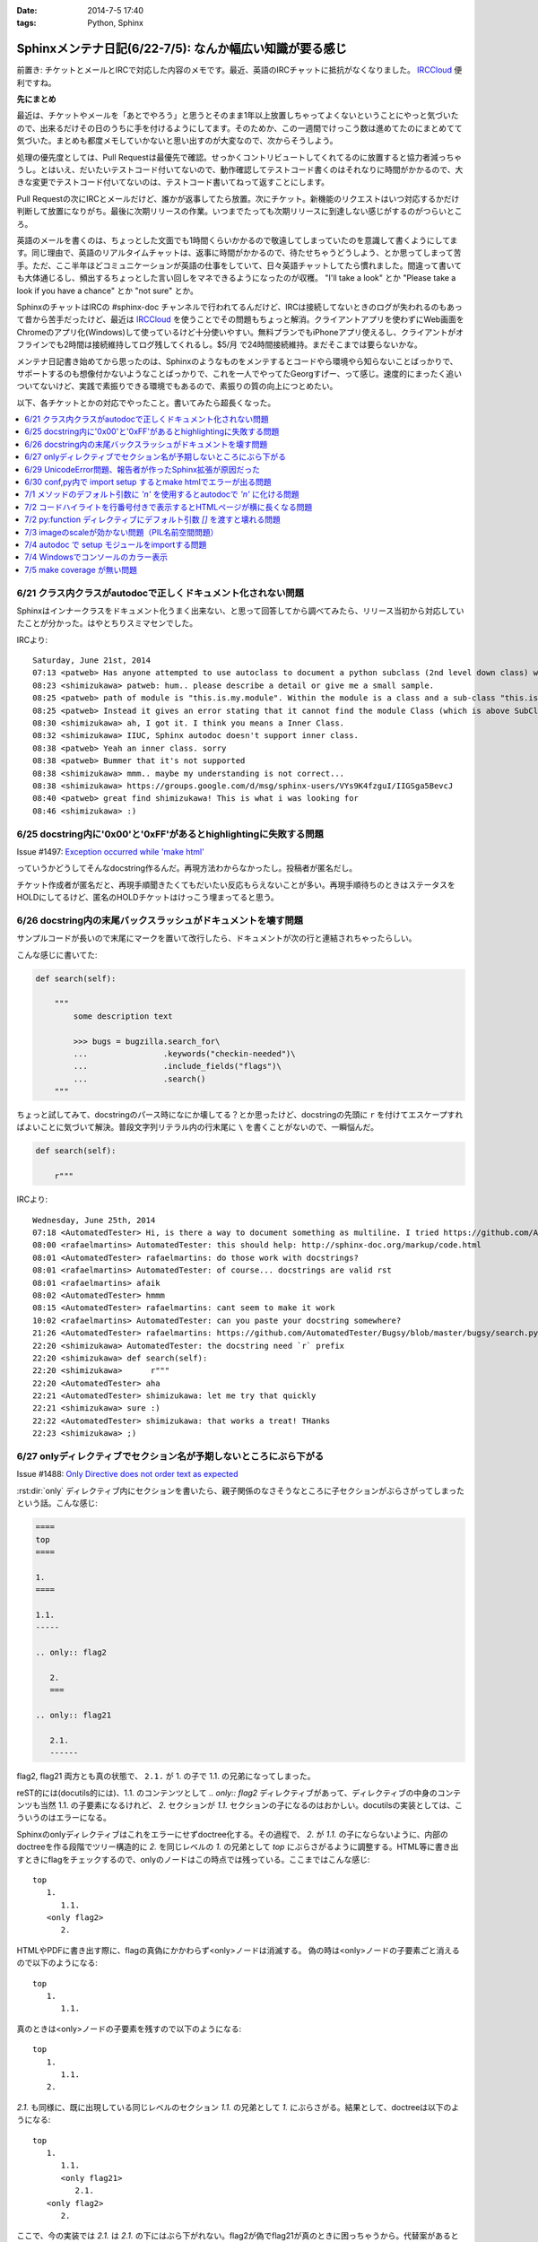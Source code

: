 :date: 2014-7-5 17:40
:tags: Python, Sphinx

====================================================================
Sphinxメンテナ日記(6/22-7/5): なんか幅広い知識が要る感じ
====================================================================

前置き: チケットとメールとIRCで対応した内容のメモです。最近、英語のIRCチャットに抵抗がなくなりました。 IRCCloud_ 便利ですね。

.. _IRCCloud: https://www.irccloud.com/

**先にまとめ**

最近は、チケットやメールを「あとでやろう」と思うとそのまま1年以上放置しちゃってよくないということにやっと気づいたので、出来るだけその日のうちに手を付けるようにしてます。そのためか、この一週間でけっこう数は進めてたのにまとめてて気づいた。まとめも都度メモしていかないと思い出すのが大変なので、次からそうしよう。

処理の優先度としては、Pull Requestは最優先で確認。せっかくコントリビュートしてくれてるのに放置すると協力者減っちゃうし。とはいえ、だいたいテストコード付いてないので、動作確認してテストコード書くのはそれなりに時間がかかるので、大きな変更でテストコード付いてないのは、テストコード書いてねって返すことにします。

Pull Requestの次にIRCとメールだけど、誰かが返事してたら放置。次にチケット。新機能のリクエストはいつ対応するかだけ判断して放置になりがち。最後に次期リリースの作業。いつまでたっても次期リリースに到達しない感じがするのがつらいところ。

英語のメールを書くのは、ちょっとした文面でも1時間くらいかかるので敬遠してしまっていたのを意識して書くようにしてます。同じ理由で、英語のリアルタイムチャットは、返事に時間がかかるので、待たせちゃうどうしよう、とか思ってしまって苦手。ただ、ここ半年ほどコミュニケーションが英語の仕事をしていて、日々英語チャットしてたら慣れました。間違って書いても大体通じるし、頻出するちょっとした言い回しをマネできるようになったのが収穫。 "I'll take a look" とか "Please take a look if you have a chance" とか "not sure" とか。

SphinxのチャットはIRCの #sphinx-doc チャンネルで行われてるんだけど、IRCは接続してないときのログが失われるのもあって昔から苦手だったけど、最近は IRCCloud_ を使うことでその問題もちょっと解消。クライアントアプリを使わずにWeb画面をChromeのアプリ化(Windows)して使っているけど十分使いやすい。無料プランでもiPhoneアプリ使えるし、クライアントがオフラインでも2時間は接続維持してログ残してくれるし。$5/月 で24時間接続維持。まだそこまでは要らないかな。

メンテナ日記書き始めてから思ったのは、Sphinxのようなものをメンテするとコードやら環境やら知らないことばっかりで、サポートするのも想像付かないようなことばっかりで、これを一人でやってたGeorgすげー、って感じ。速度的にまったく追いついてないけど、実践で素振りできる環境でもあるので、素振りの質の向上につとめたい。


以下、各チケットとかの対応でやったこと。書いてみたら超長くなった。

.. contents::
   :local:



6/21 クラス内クラスがautodocで正しくドキュメント化されない問題
===============================================================

Sphinxはインナークラスをドキュメント化うまく出来ない、と思って回答してから調べてみたら、リリース当初から対応していたことが分かった。はやとちりスミマセンでした。

IRCより::

   Saturday, June 21st, 2014
   07:13 <patweb> Has anyone attempted to use autoclass to document a python subclass (2nd level down class) within a module? This does not look possible from what I see.
   08:23 <shimizukawa> patweb: hum.. please describe a detail or give me a small sample.
   08:25 <patweb> path of module is "this.is.my.module". Within the module is a class and a sub-class "this.is.my.module.Class.SubClass". Subclass does not get captured by the autoclass feature
   08:25 <patweb> Instead it gives an error stating that it cannot find the module Class (which is above SubClass in this case)
   08:30 <shimizukawa> ah, I got it. I think you means a Inner Class.
   08:32 <shimizukawa> IIUC, Sphinx autodoc doesn't support inner class.
   08:38 <patweb> Yeah an inner class. sorry
   08:38 <patweb> Bummer that it's not supported
   08:38 <shimizukawa> mmm.. maybe my understanding is not correct...
   08:38 <shimizukawa> https://groups.google.com/d/msg/sphinx-users/VYs9K4fzguI/IIGSga5BevcJ
   08:40 <patweb> great find shimizukawa! This is what i was looking for
   08:46 <shimizukawa> :)


6/25 docstring内に'0x00'と'0xFF'があるとhighlightingに失敗する問題
===================================================================

Issue #1497: `Exception occurred while 'make html'`__

.. __: https://bitbucket.org/birkenfeld/sphinx/issue/1497/exception-occurred-while-make-html

っていうかどうしてそんなdocstring作るんだ。再現方法わからなかったし。投稿者が匿名だし。

チケット作成者が匿名だと、再現手順聞きたくてもだいたい反応もらえないことが多い。再現手順待ちのときはステータスをHOLDにしてるけど、匿名のHOLDチケットはけっこう埋まってると思う。


6/26 docstring内の末尾バックスラッシュがドキュメントを壊す問題
===============================================================

サンプルコードが長いので末尾に\マークを置いて改行したら、ドキュメントが次の行と連結されちゃったらしい。

こんな感じに書いてた:

.. code-block:: python

   def search(self):

       """
           some description text

           >>> bugs = bugzilla.search_for\
           ...                .keywords("checkin-needed")\
           ...                .include_fields("flags")\
           ...                .search()
       """

ちょっと試してみて、docstringのパース時になにか壊してる？とか思ったけど、docstringの先頭に ``r`` を付けてエスケープすればよいことに気づいて解決。普段文字列リテラル内の行末尾に ``\`` を書くことがないので、一瞬悩んだ。

.. code-block:: python

   def search(self):

       r"""



IRCより::

   Wednesday, June 25th, 2014
   07:18 <AutomatedTester> Hi, is there a way to document something as multiline. I tried https://github.com/AutomatedTester/Bugsy/blob/master/bugsy/search.py#L67 but it comes up as 1 line.
   08:00 <rafaelmartins> AutomatedTester: this should help: http://sphinx-doc.org/markup/code.html
   08:01 <AutomatedTester> rafaelmartins: do those work with docstrings?
   08:01 <rafaelmartins> AutomatedTester: of course... docstrings are valid rst
   08:01 <rafaelmartins> afaik
   08:02 <AutomatedTester> hmmm
   08:15 <AutomatedTester> rafaelmartins: cant seem to make it work
   10:02 <rafaelmartins> AutomatedTester: can you paste your docstring somewhere?
   21:26 <AutomatedTester> rafaelmartins: https://github.com/AutomatedTester/Bugsy/blob/master/bugsy/search.py#L67 thats the docstring I want to be multiline
   22:20 <shimizukawa> AutomatedTester: the docstring need `r` prefix
   22:20 <shimizukawa> def search(self):
   22:20 <shimizukawa>      r"""
   22:20 <AutomatedTester> aha
   22:21 <AutomatedTester> shimizukawa: let me try that quickly
   22:21 <shimizukawa> sure :)
   22:22 <AutomatedTester> shimizukawa: that works a treat! THanks
   22:23 <shimizukawa> ;)


6/27 onlyディレクティブでセクション名が予期しないところにぶら下がる
====================================================================

Issue #1488: `Only Directive does not order text as expected`__

.. __: https://bitbucket.org/birkenfeld/sphinx/issue/1488/only-directive-does-not-order-text-as

:rst:dir:`only` ディレクティブ内にセクションを書いたら、親子関係のなさそうなところに子セクションがぶらさがってしまったという話。こんな感じ:

.. code-block:: rst

   ====
   top
   ====

   1.
   ====

   1.1.
   -----

   .. only:: flag2

      2.
      ===

   .. only:: flag21

      2.1.
      ------

flag2, flag21 両方とも真の状態で、 ``2.1.`` が 1. の子で 1.1. の兄弟になってしまった。

reST的には(docutils的には)、1.1. のコンテンツとして `.. only:: flag2` ディレクティブがあって、ディレクティブの中身のコンテンツも当然 1.1. の子要素になるけれど、 `2.` セクションが `1.1.` セクションの子になるのはおかしい。docutilsの実装としては、こういうのはエラーになる。

Sphinxのonlyディレクティブはこれをエラーにせずdoctree化する。その過程で、 `2.` が `1.1.` の子にならないように、内部のdoctreeを作る段階でツリー構造的に `2.` を同じレベルの  `1.` の兄弟として `top` にぶらさがるように調整する。HTML等に書き出すときにflagをチェックするので、onlyのノードはこの時点では残っている。ここまではこんな感じ::

   top
      1.
         1.1.
      <only flag2>
         2.

HTMLやPDFに書き出す際に、flagの真偽にかかわらず<only>ノードは消滅する。
偽の時は<only>ノードの子要素ごと消えるので以下のようになる::

   top
      1.
         1.1.

真のときは<only>ノードの子要素を残すので以下のようになる::

   top
      1.
         1.1.
      2.


`2.1.` も同様に、既に出現している同じレベルのセクション `1.1.` の兄弟として `1.` にぶらさがる。結果として、doctreeは以下のようになる::

   top
      1.
         1.1.
         <only flag21>
            2.1.
      <only flag2>
         2.

ここで、今の実装では `2.1.` は `2.1.` の下にはぶら下がれない。flag2が偽でflag21が真のときに困っちゃうから。代替案があるとすれば、以下のようなdoctreeを生成して、flag2が偽の場合は内包する子要素をまとめて消滅させる感じだろうか::

   top
      1.
         1.1.
      <only flag2>
         2.
            <only flag21>
               2.1.

その場合、後方互換性はなくなるので、変えるの面倒だなあ・・・。とはいえ、現状の実装が分かりやすいかというとそんなこともないので悩ましいところ。

この問題について言及したチケットとblog。

* `Issue #1115: 'only' directive exhibits strange behavior with headers`__
* `'ドキュメントを部分的に公開/非公開にしてビルドする'の実用例 - logiqboard`__

.. __: https://bitbucket.org/birkenfeld/sphinx/issue/1115/only-directive-exhibits-strange-behavior
.. __: http://feiz.hateblo.jp/entry/2012/12/18/153701

ということで、チケットにこのことを書いて、意見ちょーだいと書いて、 Hold。


6/29 UnicodeError問題、報告者が作ったSphinx拡張が原因だった
============================================================
Issue #1196: `Encoding clash when reading sources`__

.. __: https://bitbucket.org/birkenfeld/sphinx/issue/1196/encoding-clash-when-reading-sources


壱年前に一度、Sphinx-1.1.3 がPython3.3に対応してないせいで起きてる問題だと思って返事していたけど、Sphinx-1.2.xでも問題が出るというので再調査。よく見てみたら、トレースバックに、報告者が作った拡張のコードが入っていて、そのコードを見てみたらエンコーディングがdocutilsの期待と合っていなかった。ということで、Invalidにして終了。

気分の問題だけど、Invalidにするのはなんとなく心苦しい感じがする。


6/30 conf,py内で import setup するとmake htmlでエラーが出る問題
================================================================
Issue #1499: `Make "build_sphinx" error more user-friendly when importing setup.py from conf.py`__

.. __: https://bitbucket.org/birkenfeld/sphinx/issue/1499/make-build_sphinx-error-more-user-friendly

conf.py の中で、パッケージのsetup.pyをimportしてパッケージ情報などをドキュメントタイトルなどに利用使用としたようですが、make htmlすると ``module object is not callable`` というエラーが発生したとのこと。

SphinxはSphin拡張(プラグイン)の初期化のために、Sphinx起動時に各拡張のsetup()関数を呼び出す。conf.pyの中にsetup関数を用意すると、conf.py自体をSphinx拡張とみなしてsetup()を呼び出す。 という話が :confval:`extensions` にある。

conf.pyでsetupモジュールをimportしたために、SphinxがSphinx拡張のための関数と勘違いして関数呼び出ししたけど、関数じゃ無くてモジュールだったからエラーになった、という話でした。そこだけ聞くと、setup.pyをimportするなよって思うけど、エラーメッセージがらはヒントがなさ過ぎて自己解決出来なそうだったので、 **Sphinx拡張用のsetupがあったけど呼び出し出来なかったよ、拡張として動作させるためには呼び出し可能なオブジェクトにしてね** というメッセージを表示するように変更した。

今回はエラー停止するように実装したけど、Warning表示してビルド継続するのとどっちが良いかちょっと悩んだ。どうしてエラー停止の方を選んだか既に忘れているので、こういうメモはその日のうちにとらないとダメだな、と改めて思った。

この変更は Sphinx-1.2.3 に含まれます。


7/1 メソッドのデフォルト引数に `'\n'` を使用するとautodocで `'n'` に化ける問題
===============================================================================

Issue #1502: `'\n' in method default args gets munged in autodoc output`__

.. __: https://bitbucket.org/birkenfeld/sphinx/issue/1502/n-in-method-default-args-gets-munged-in

関数でも同じ問題があって、 Sphinx-0.6.6 で修正済みだったけど、メソッドの方で修正漏れてたという話。こういう仕様に関わる処理は2行程度であっても関数に切り出して共通化したほうがいいんだろうな。やってないけど。テストは書いたよ。

この変更は Sphinx-1.2.3 に含まれます。


7/2 コードハイライトを行番号付きで表示するとHTMLページが横に長くなる問題
=========================================================================

ML: `literalinclude and long lines`__

.. __: https://groups.google.com/d/msg/sphinx-users/dKCgqUJcp4M/F8PuLHndBdcJ


:rst:dir:`literalinclude` に ``:linenos:`` オプションを付けるとHTMLが行番号表示と内容表示のためにtableレイアウトになり、テーブルが中身の幅の分だけ広がってしまうという問題。CSSを追加すれば解決。


1. 以下の内容の _static/custom.css ファイルを追加::

    table.highlighttable {
        table-layout: fixed;
        width: 100%;
    }

    table.highlighttable td.linenos {
        width: 1em;
    }

    table.highlighttable td.linenos div.linenodiv {
        text-align: right;
    }

2. conf.py にsetup関数を追加::

    def setup(app):
        app.add_stylesheet('custom.css')

これ、Sphinxのバグっぽいよね。

4日遅れで回答。users ML に返事しても半分くらいは返事が返ってこないのが寂しいかぎり。返事したものをあつめてFAQ作れば質問減るんだろうか。減らないだろうなー。



7/2 py:function ディレクティブにデフォルト引数 `[]` を渡すと壊れる問題
=======================================================================

Issue #1503: `Default parameter with value an empty list ([]) parsed incorrectly.`__

.. __: https://bitbucket.org/birkenfeld/sphinx/issue/1503/default-parameter-with-value-an-empty-list

py:functionを使ってPythonの関数引数を表現する場合、 :ref:`signatures` で説明されているように、以下のように記載する。

.. code-block:: rst

   reST: .. py:function:: func(a, [b=None])
   HTML: func(a, [b=None])

上記は引数bが省略可能という意味。

.. code-block:: rst

   reST: .. py:function:: func(a[, b=None])
   HTML: func(a, [b=None])

これも最初の例と同じだけど角括弧の位置がちょっと違う。HTMLでは最初の例と同じ表示に揃えられている。

このチケットで指摘していたのは以下のパターン。

.. code-block:: rst

   reST: .. py:function:: func(a, [b=[], [c=None]])
   HTML: func(a, [b=, [], [c=None]])

確かにこれはバグっぽい。 `[]` が空リストなのか、省略可能なことを意味する記号なのかが混同されてしまっているっぽい。

チケットで提示してくれていたパッチを適用すると、以下のように修正された。

.. code-block:: rst

   reST: .. py:function:: func(a, [b=[], [c=None]])
   HTML: func(a, [b=[], [c=None]])

ところが、テスト書いてみたら惜しい結果になった。

.. code-block:: rst

   reST: .. py:function:: func(a[, b=[][, c=None]])
   HTML(期待): func(a, [b=[], [c=None]])
   HTML(実際): func(a[, b=[][, c=None]])

最初の1組の例と整合性とれてないけど、現状のバグっている状態よりはまあましかもしれない？

せっかくパッチ書いてくれたので、ついでにこれも直して欲しいと伝えて、Open状態。来週中に返事なかったら自分で直そう。



7/3 imageのscaleが効かない問題（PIL名前空間問題）
===================================================

Issue #883: `img "scale" option is broken for HTML output`__

.. __: https://bitbucket.org/birkenfeld/sphinx/issue/883/img-scale-option-is-broken-for-html-output

Sphinxの image / figure ディレクティブの :scale: オプションは、PIL / Pillow がインストールされていないと、Warningも出さずにリサイズをあきらめる。 :width: はPILなしでも動作するけど、画像は元サイズのままHTMLで無理矢理縮ませる。

ということで、これは「PILインストールしてない問題」または「PILインストールしたけどSphinxがPILをimportできない問題」と言える。

2012年当時、PILのインストール方法によって、 ``import Image`` と ``from PIL import Image`` のどちらかだけがOK、あるいは両方OK、という状況があった。というか今もある。

.. list-table::
   :header-rows: 1
   :stub-columns: 1
   :widths: 2 1 1

   - -
     - import Image
     - from PIL import Image

   - - (A) PIL + pip等
     - ○
     - ○

   - - (B) PIL + buildout
     - ○
     - ×

   - - (C) Pillow + pip等
     - ×
     - ○

   - - (D) Pillow + buildout
     - ×
     - ○

(A)や(B)のときにbuildoutでPIL名前空間を扱えなかったのは、PILのパッケージングの仕方がよくなかった事と、buildoutがPIL.pthファイルを扱えなかった事の両方に問題があった、と思う。PILがPIL.pthというファイルで、あたかもPILという名前空間があるかのように調整を行っていたがbuildoutはpthファイルを参照しないため上記(B)のように「buldoutでPILをインストールするとPILがimportできない」という問題があった。

この頃、みんな以下のような対処方で回避していた。

.. code-block:: python

   try:
      import Image
   except ImportError:
      try:
         from PIL import Image
      except ImportError:
         Image = None


しかし、グローバルな名前空間に ``Image`` というモジュールを置くのはどうなの？という話もあり、PIL後継のPillowではPILという名前空間を省略できないように、ちゃんとパッケージングした。

その結果、(C), (D) のように、buildoutでもpipでもその他のインストール方法でも、PIL名前空間は省略できなくなった。ここで、「import Image でいいんだ」と思って実装していた、古いSphinxを含むサードパーティーライブラリはPillowで動作しなくなった。

最近はもうPillowでしょ、と思いつつも、PILのサイトもPyPIページも残っているので、本とか読んでPILをインストールする例はこれからもありつづけそう。

Pillowが後継だというなら、PILから権利を譲ってもらうなりして引き継げばいいんじゃないの？という話もあるけど、PILの開発元は企業なので、なかなか難しそうである。先日aodagがPillowの開発コミュニティーに意見を投下 (`Should I use Pillow or PIL?`__)したけど、まあ難しそう。

と言うことで、ライブラリとツールの組み合わせによって挙動が変わってくる「PILがimportできない問題」、同じチケットに環境情報なしに「おれもおれも」って書かれても解決しなかったりするので、「Sphinxの新しいバージョン使おう、Pillow使おう、だめなら別チケットよろ」って書いて、HOLDからClosedに変更した。

.. __: https://github.com/python-pillow/Pillow/issues/705


7/4 autodoc で setup モジュールをimportする問題
=================================================

* ML: `option -b not recognized?`__

.. __: https://groups.google.com/d/msg/sphinx-users/cOCOVCO9NbQ/zVXMbuqjNFkJ

2012年にSphinx-users MLに投稿された内容::

   sal@bobnit:~/workspace/jenkinsapi/doc$ sphinx-build -b html source build
   Running Sphinx v1.1.2
   usage: sphinx-build [global_opts] cmd1 [cmd1_opts] [cmd2 [cmd2_opts] ...]
      or: sphinx-build --help [cmd1 cmd2 ...]
      or: sphinx-build --help-commands
      or: sphinx-build cmd --help

   error: option -b not recognized

   なにが起きてるの？なにか壊れた？

当時は ``sphinx-build`` コマンドが壊れてなにか不思議な挙動をしているようにしか思えなかった。

これが昨日、IRCで質問を受けてreSTを眺めていたときに突然解決した。そのときのチャットの内容は同件問題のチケット #1226 に貼っておいた。

* Issue #1226: `Sphinx runs my code, then crashes`__

.. __: https://bitbucket.org/birkenfeld/sphinx/issue/1226

全ては、setup.pyをautodocでドキュメント化しようとして、パッケージのセットアッププロセスが実行されたためにおきていた。

1. setup.pyって以下のように書くじゃないですか::

      from setuptools import setup

      setup(
          name='spam',
          version='1.2.3',
          ...
      )

2. お行儀悪い慣習のために、いちいちsetup()を ``if __name__ == '__main__':`` ブロックには書かないじゃないですか。
3. そんなのをimportしたらsetup()関数実行されちゃうじゃないですか。
4. setup関数はsys.argv見て引数間違ってたらsys.exit()するじゃないですか。
5. error: option -b not recognized


ということで、setup.pyをimportするとかSphinxのautodocで自動ドキュメント化の対象にするとか考えてはいけない。

ところが、 sphinx-apidoc を使うと、指定ディレクトリの.pyファイルを見つけて自動的にautodoc用のrstファイルを生成してくれるので、setup.pyと同じ階層にソースコードがあるとsphinx-apidocコマンドの対象になってしまい、ドキュメント作者が意図せず setup.py をautodocの対象にしてしまう。たぶん、これが根本原因。

ということで、謎問題の再発を防止するためにSphinxの挙動を一部変更した。

Sphinxのautodocがドキュメント化のためにモジュールをimportしたときに、SystemExit例外が発生したら、「○○モジュールimportしたらsys.exit()呼ばれたっぽいよ」というWarningを表示して、そのとき発生したtracebackは握りつぶす（error: option -b not recognized とか表示されても混乱するだけなので）。

この変更は Sphinx-1.2.3 に含まれます。


7/4 Windowsでコンソールのカラー表示
====================================

* Issue #1291: `Color on Windows Cmd Prompt`__
* Pull Request #252: `Windows color support on cmd`__

.. __: https://bitbucket.org/birkenfeld/sphinx/issue/1291/color-on-windows-cmd-prompt#comment-11079197
.. __: https://bitbucket.org/birkenfeld/sphinx/pull-request/252/windows-color-support-on-cmd

colorama_ というライブラリを使えば、WindowsでもANSIカラーシーケンスで正しく文字色を変えられるよ。というチケットをもらっていたけど、新機能は後回しでいいや、と思ってたらPull Requestをもらったので速攻取り込んだ。待ってみるものである（違う）。

結局PR取り込む前に動作確認したり、実装を適切なものにしたりと色々やるのでPRはきっかけでしかないけど、気分的には使い方調べるところからやるよりだいぶ楽。

多分環境によらず正しく動作するはずだし、Windows以外では有効化されないように実装したのだけど、若干不安は残る。

この変更は Sphinx-1.3 に含まれます。

ところで、coloramaってコロラマって読むのね。バラの品種だったり色調整ツールの名前だったりするらしい。


.. _colorama: https://pypi.python.org/pypi/colorama


7/5 make coverage が無い問題
=============================
Pull Request #159: `Add coverage targets to quickstart generated Makefile and make.bat.`__

.. __: https://bitbucket.org/birkenfeld/sphinx/pull-request/159/add-coverage-targets-to-quickstart/diff

Makefileとmake.batに coverage ターゲットが無いので追加する変更のPR。sphinx.ext.coverage を有効化してないと使えないのでMakefileに入れるのをためらっていた。

PRにコメントを書いて、それへの反論が来てたのを1年放置しました。ごめんなさい。

Sphinxのmake-modeがcoverageも対象にしていることに、今朝ふと気づいたのでマージ。PR出してくれた人、あきれてるだろうなあ・・。

この変更は Sphinx-1.3 に含まれます。


